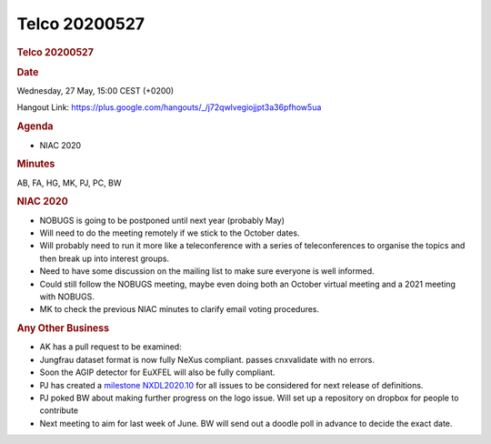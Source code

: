 =================
Telco 20200527
=================

.. container:: content

   .. container:: page

      .. rubric:: Telco 20200527
         :name: telco-20200527
         :class: page-title

      .. rubric:: Date
         :name: Telco_20200527_date

      Wednesday, 27 May, 15:00 CEST (+0200)

      Hangout Link:
      https://plus.google.com/hangouts/_/j72qwlvegiojjpt3a36pfhow5ua

      .. rubric:: Agenda
         :name: Telco_20200527_agenda

      -  NIAC 2020

      .. rubric:: Minutes
         :name: Telco_20200527_minutes

      AB, FA, HG, MK, PJ, PC, BW

      .. rubric:: NIAC 2020
         :name: Telco_20200527_niac-2020

      -  NOBUGS is going to be postponed until next year (probably May)
      -  Will need to do the meeting remotely if we stick to the October
         dates.
      -  Will probably need to run it more like a teleconference with a
         series of teleconferences to organise the topics and then break
         up into interest groups.
      -  Need to have some discussion on the mailing list to make sure
         everyone is well informed.
      -  Could still follow the NOBUGS meeting, maybe even doing both an
         October virtual meeting and a 2021 meeting with NOBUGS.
      -  MK to check the previous NIAC minutes to clarify email voting
         procedures.

      .. rubric:: Any Other Business
         :name: Telco_20200527_any-other-business

      -  AK has a pull request to be examined:

      -  Jungfrau dataset format is now fully NeXus compliant. passes
         cnxvalidate with no errors.

      -  Soon the AGIP detector for EuXFEL will also be fully compliant.

      -  PJ has created a `milestone
         NXDL2020.10 <https://github.com/nexusformat/definitions/milestone/9>`__
         for all issues to be considered for next release of
         definitions.

      -  PJ poked BW about making further progress on the logo issue.
         Will set up a repository on dropbox for people to contribute

      -  Next meeting to aim for last week of June. BW will send out a
         doodle poll in advance to decide the exact date.
